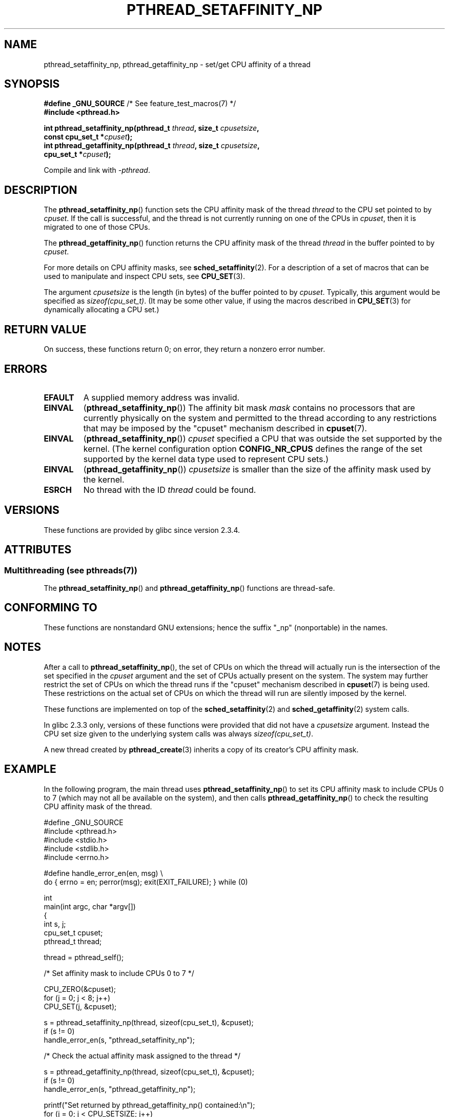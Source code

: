 .\" Copyright (c) 2008 Linux Foundation, written by Michael Kerrisk
.\"     <mtk.manpages@gmail.com>
.\"
.\" %%%LICENSE_START(VERBATIM)
.\" Permission is granted to make and distribute verbatim copies of this
.\" manual provided the copyright notice and this permission notice are
.\" preserved on all copies.
.\"
.\" Permission is granted to copy and distribute modified versions of this
.\" manual under the conditions for verbatim copying, provided that the
.\" entire resulting derived work is distributed under the terms of a
.\" permission notice identical to this one.
.\"
.\" Since the Linux kernel and libraries are constantly changing, this
.\" manual page may be incorrect or out-of-date.  The author(s) assume no
.\" responsibility for errors or omissions, or for damages resulting from
.\" the use of the information contained herein.  The author(s) may not
.\" have taken the same level of care in the production of this manual,
.\" which is licensed free of charge, as they might when working
.\" professionally.
.\"
.\" Formatted or processed versions of this manual, if unaccompanied by
.\" the source, must acknowledge the copyright and authors of this work.
.\" %%%LICENSE_END
.\"
.TH PTHREAD_SETAFFINITY_NP 3 2014-05-23 "Linux" "Linux Programmer's Manual"
.SH NAME
pthread_setaffinity_np, pthread_getaffinity_np \- set/get
CPU affinity of a thread
.SH SYNOPSIS
.nf
.BR "#define _GNU_SOURCE" "             /* See feature_test_macros(7) */"
.B #include <pthread.h>

.BI "int pthread_setaffinity_np(pthread_t " thread ", size_t " cpusetsize ,
.BI "                           const cpu_set_t *" cpuset );
.BI "int pthread_getaffinity_np(pthread_t " thread ", size_t " cpusetsize ,
.BI "                           cpu_set_t *" cpuset );
.sp
Compile and link with \fI\-pthread\fP.
.fi
.SH DESCRIPTION
The
.BR pthread_setaffinity_np ()
function
sets the CPU affinity mask of the thread
.I thread
to the CPU set pointed to by
.IR cpuset .
If the call is successful,
and the thread is not currently running on one of the CPUs in
.IR cpuset ,
then it is migrated to one of those CPUs.

The
.BR pthread_getaffinity_np ()
function returns the CPU affinity mask of the thread
.I thread
in the buffer pointed to by
.IR cpuset .

For more details on CPU affinity masks, see
.BR sched_setaffinity (2).
For a description of a set of macros
that can be used to manipulate and inspect CPU sets, see
.BR CPU_SET (3).

The argument
.I cpusetsize
is the length (in bytes) of the buffer pointed to by
.IR cpuset .
Typically, this argument would be specified as
.IR sizeof(cpu_set_t) .
(It may be some other value, if using the macros described in
.BR CPU_SET (3)
for dynamically allocating a CPU set.)
.SH RETURN VALUE
On success, these functions return 0;
on error, they return a nonzero error number.
.SH ERRORS
.TP
.B EFAULT
A supplied memory address was invalid.
.TP
.B EINVAL
.RB ( pthread_setaffinity_np ())
The affinity bit mask
.I mask
contains no processors that are currently physically on the system
and permitted to the thread according to any restrictions that
may be imposed by the "cpuset" mechanism described in
.BR cpuset (7).
.TP
.BR EINVAL
.RB ( pthread_setaffinity_np ())
.I cpuset
specified a CPU that was outside the set supported by the kernel.
(The kernel configuration option
.BR CONFIG_NR_CPUS
.\" FIXME . ?
.\" Loic Domaigne commented: it seems that in the future the
.\" kernel developers want to make cpumask_t dynamic, so
.\" CONFIG_NR_CPUS might become obsolete in the future.
defines the range of the set supported by the kernel data type
.\" cpumask_t
used to represent CPU sets.)
.\" The raw sched_getaffinity() system call returns the size (in bytes)
.\" of the cpumask_t type.
.TP
.B EINVAL
.RB ( pthread_getaffinity_np ())
.I cpusetsize
is smaller than the size of the affinity mask used by the kernel.
.TP
.B ESRCH
No thread with the ID
.I thread
could be found.
.SH VERSIONS
These functions are provided by glibc since version 2.3.4.
.SH ATTRIBUTES
.SS Multithreading (see pthreads(7))
The
.BR pthread_setaffinity_np ()
and
.BR pthread_getaffinity_np ()
functions are thread-safe.
.SH CONFORMING TO
These functions are nonstandard GNU extensions;
hence the suffix "_np" (nonportable) in the names.
.SH NOTES
After a call to
.BR pthread_setaffinity_np (),
the set of CPUs on which the thread will actually run is
the intersection of the set specified in the
.I cpuset
argument and the set of CPUs actually present on the system.
The system may further restrict the set of CPUs on which the thread
runs if the "cpuset" mechanism described in
.BR cpuset (7)
is being used.
These restrictions on the actual set of CPUs on which the thread
will run are silently imposed by the kernel.

These functions are implemented on top of the
.BR sched_setaffinity (2)
and
.BR sched_getaffinity (2)
system calls.

In glibc 2.3.3 only,
versions of these functions were provided that did not have a
.I cpusetsize
argument.
Instead the CPU set size given to the underlying system calls was always
.IR sizeof(cpu_set_t) .

A new thread created by
.BR pthread_create (3)
inherits a copy of its creator's CPU affinity mask.
.SH EXAMPLE
In the following program, the main thread uses
.BR pthread_setaffinity_np ()
to set its CPU affinity mask to include CPUs 0 to 7
(which may not all be available on the system),
and then calls
.BR pthread_getaffinity_np ()
to check the resulting CPU affinity mask of the thread.

.nf
#define _GNU_SOURCE
#include <pthread.h>
#include <stdio.h>
#include <stdlib.h>
#include <errno.h>

#define handle_error_en(en, msg) \\
        do { errno = en; perror(msg); exit(EXIT_FAILURE); } while (0)

int
main(int argc, char *argv[])
{
    int s, j;
    cpu_set_t cpuset;
    pthread_t thread;

    thread = pthread_self();

    /* Set affinity mask to include CPUs 0 to 7 */

    CPU_ZERO(&cpuset);
    for (j = 0; j < 8; j++)
        CPU_SET(j, &cpuset);

    s = pthread_setaffinity_np(thread, sizeof(cpu_set_t), &cpuset);
    if (s != 0)
        handle_error_en(s, "pthread_setaffinity_np");

    /* Check the actual affinity mask assigned to the thread */

    s = pthread_getaffinity_np(thread, sizeof(cpu_set_t), &cpuset);
    if (s != 0)
        handle_error_en(s, "pthread_getaffinity_np");

    printf("Set returned by pthread_getaffinity_np() contained:\\n");
    for (j = 0; j < CPU_SETSIZE; j++)
        if (CPU_ISSET(j, &cpuset))
            printf("    CPU %d\\n", j);

    exit(EXIT_SUCCESS);
}
.fi
.SH SEE ALSO
.BR sched_setaffinity (2),
.BR pthread_attr_setaffinity_np (3),
.BR pthread_self (3),
.BR sched_getcpu (3),
.BR cpuset (7),
.BR pthreads (7),
.BR sched (7)
.SH COLOPHON
This page is part of release 3.72 of the Linux
.I man-pages
project.
A description of the project,
information about reporting bugs,
and the latest version of this page,
can be found at
\%http://www.kernel.org/doc/man\-pages/.
